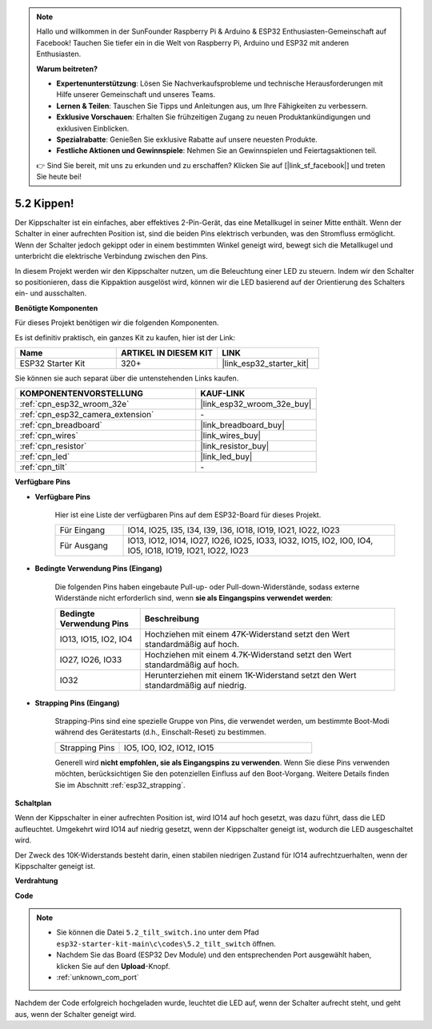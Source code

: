 .. note::

    Hallo und willkommen in der SunFounder Raspberry Pi & Arduino & ESP32 Enthusiasten-Gemeinschaft auf Facebook! Tauchen Sie tiefer ein in die Welt von Raspberry Pi, Arduino und ESP32 mit anderen Enthusiasten.

    **Warum beitreten?**

    - **Expertenunterstützung**: Lösen Sie Nachverkaufsprobleme und technische Herausforderungen mit Hilfe unserer Gemeinschaft und unseres Teams.
    - **Lernen & Teilen**: Tauschen Sie Tipps und Anleitungen aus, um Ihre Fähigkeiten zu verbessern.
    - **Exklusive Vorschauen**: Erhalten Sie frühzeitigen Zugang zu neuen Produktankündigungen und exklusiven Einblicken.
    - **Spezialrabatte**: Genießen Sie exklusive Rabatte auf unsere neuesten Produkte.
    - **Festliche Aktionen und Gewinnspiele**: Nehmen Sie an Gewinnspielen und Feiertagsaktionen teil.

    👉 Sind Sie bereit, mit uns zu erkunden und zu erschaffen? Klicken Sie auf [|link_sf_facebook|] und treten Sie heute bei!

.. _ar_tilt:

5.2 Kippen!
==========================

Der Kippschalter ist ein einfaches, aber effektives 2-Pin-Gerät, das eine Metallkugel in seiner Mitte enthält. Wenn der Schalter in einer aufrechten Position ist, sind die beiden Pins elektrisch verbunden, was den Stromfluss ermöglicht. Wenn der Schalter jedoch gekippt oder in einem bestimmten Winkel geneigt wird, bewegt sich die Metallkugel und unterbricht die elektrische Verbindung zwischen den Pins.

In diesem Projekt werden wir den Kippschalter nutzen, um die Beleuchtung einer LED zu steuern. Indem wir den Schalter so positionieren, dass die Kippaktion ausgelöst wird, können wir die LED basierend auf der Orientierung des Schalters ein- und ausschalten.

**Benötigte Komponenten**

Für dieses Projekt benötigen wir die folgenden Komponenten.

Es ist definitiv praktisch, ein ganzes Kit zu kaufen, hier ist der Link:

.. list-table::
    :widths: 20 20 20
    :header-rows: 1

    *   - Name
        - ARTIKEL IN DIESEM KIT
        - LINK
    *   - ESP32 Starter Kit
        - 320+
        - |link_esp32_starter_kit|

Sie können sie auch separat über die untenstehenden Links kaufen.

.. list-table::
    :widths: 30 20
    :header-rows: 1

    *   - KOMPONENTENVORSTELLUNG
        - KAUF-LINK

    *   - :ref:`cpn_esp32_wroom_32e`
        - |link_esp32_wroom_32e_buy|
    *   - :ref:`cpn_esp32_camera_extension`
        - \-
    *   - :ref:`cpn_breadboard`
        - |link_breadboard_buy|
    *   - :ref:`cpn_wires`
        - |link_wires_buy|
    *   - :ref:`cpn_resistor`
        - |link_resistor_buy|
    *   - :ref:`cpn_led`
        - |link_led_buy|
    *   - :ref:`cpn_tilt`
        - \-

**Verfügbare Pins**

* **Verfügbare Pins**

    Hier ist eine Liste der verfügbaren Pins auf dem ESP32-Board für dieses Projekt.

    .. list-table::
        :widths: 5 20

        *   - Für Eingang
            - IO14, IO25, I35, I34, I39, I36, IO18, IO19, IO21, IO22, IO23
        *   - Für Ausgang
            - IO13, IO12, IO14, IO27, IO26, IO25, IO33, IO32, IO15, IO2, IO0, IO4, IO5, IO18, IO19, IO21, IO22, IO23
    
* **Bedingte Verwendung Pins (Eingang)**

    Die folgenden Pins haben eingebaute Pull-up- oder Pull-down-Widerstände, sodass externe Widerstände nicht erforderlich sind, wenn **sie als Eingangspins verwendet werden**:


    .. list-table::
        :widths: 5 15
        :header-rows: 1

        *   - Bedingte Verwendung Pins
            - Beschreibung
        *   - IO13, IO15, IO2, IO4
            - Hochziehen mit einem 47K-Widerstand setzt den Wert standardmäßig auf hoch.
        *   - IO27, IO26, IO33
            - Hochziehen mit einem 4.7K-Widerstand setzt den Wert standardmäßig auf hoch.
        *   - IO32
            - Herunterziehen mit einem 1K-Widerstand setzt den Wert standardmäßig auf niedrig.

* **Strapping Pins (Eingang)**

    Strapping-Pins sind eine spezielle Gruppe von Pins, die verwendet werden, um bestimmte Boot-Modi während des Gerätestarts 
    (d.h., Einschalt-Reset) zu bestimmen.

    
    .. list-table::
        :widths: 5 15

        *   - Strapping Pins
            - IO5, IO0, IO2, IO12, IO15 
    
    

    Generell wird **nicht empfohlen, sie als Eingangspins zu verwenden**. Wenn Sie diese Pins verwenden möchten, berücksichtigen Sie den potenziellen Einfluss auf den Boot-Vorgang. Weitere Details finden Sie im Abschnitt :ref:`esp32_strapping`.


**Schaltplan**

.. image:: ../../img/circuit/circuit_5.2_tilt.png

Wenn der Kippschalter in einer aufrechten Position ist, wird IO14 auf hoch gesetzt, was dazu führt, dass die LED aufleuchtet. Umgekehrt wird IO14 auf niedrig gesetzt, wenn der Kippschalter geneigt ist, wodurch die LED ausgeschaltet wird.

Der Zweck des 10K-Widerstands besteht darin, einen stabilen niedrigen Zustand für IO14 aufrechtzuerhalten, wenn der Kippschalter geneigt ist.


**Verdrahtung**

.. image:: ../../img/wiring/5.2_tilt_switch_bb.png

**Code**

.. note::

    * Sie können die Datei ``5.2_tilt_switch.ino`` unter dem Pfad ``esp32-starter-kit-main\c\codes\5.2_tilt_switch`` öffnen. 
    * Nachdem Sie das Board (ESP32 Dev Module) und den entsprechenden Port ausgewählt haben, klicken Sie auf den **Upload**-Knopf.
    * :ref:`unknown_com_port`

.. raw:: html

    <iframe src=https://create.arduino.cc/editor/sunfounder01/5ed2406f-185c-407c-ac29-42036f174a5d/preview?embed style="height:510px;width:100%;margin:10px 0" frameborder=0></iframe>
    


Nachdem der Code erfolgreich hochgeladen wurde, leuchtet die LED auf, wenn der Schalter aufrecht steht, und geht aus, wenn der Schalter geneigt wird.

